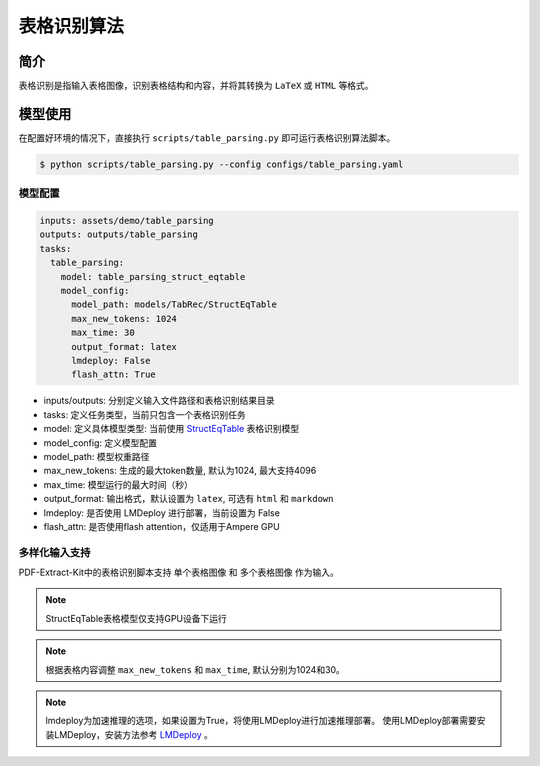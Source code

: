 ..  _algorithm_table_recognition:

============
表格识别算法
============

简介
=================

表格识别是指输入表格图像，识别表格结构和内容，并将其转换为 ``LaTeX`` 或 ``HTML`` 等格式。

模型使用
=================

在配置好环境的情况下，直接执行 ``scripts/table_parsing.py`` 即可运行表格识别算法脚本。

.. code:: shell

   $ python scripts/table_parsing.py --config configs/table_parsing.yaml

模型配置
-----------------

.. code:: yaml

    inputs: assets/demo/table_parsing
    outputs: outputs/table_parsing
    tasks:
      table_parsing:
        model: table_parsing_struct_eqtable
        model_config:
          model_path: models/TabRec/StructEqTable
          max_new_tokens: 1024
          max_time: 30
          output_format: latex
          lmdeploy: False
          flash_attn: True

- inputs/outputs: 分别定义输入文件路径和表格识别结果目录
- tasks: 定义任务类型，当前只包含一个表格识别任务
- model: 定义具体模型类型: 当前使用 `StructEqTable  <https://github.com/UniModal4Reasoning/StructEqTable-Deploy>`_ 表格识别模型
- model_config: 定义模型配置
- model_path: 模型权重路径
- max_new_tokens: 生成的最大token数量, 默认为1024, 最大支持4096
- max_time: 模型运行的最大时间（秒）
- output_format: 输出格式，默认设置为 ``latex``, 可选有 ``html`` 和 ``markdown``
- lmdeploy: 是否使用 LMDeploy 进行部署，当前设置为 False
- flash_attn: 是否使用flash attention，仅适用于Ampere GPU


多样化输入支持
-----------------

PDF-Extract-Kit中的表格识别脚本支持 ``单个表格图像`` 和 ``多个表格图像`` 作为输入。

.. note::

   StructEqTable表格模型仅支持GPU设备下运行

.. note::
    
    根据表格内容调整 ``max_new_tokens`` 和 ``max_time``, 默认分别为1024和30。

.. note::
    
    lmdeploy为加速推理的选项，如果设置为True，将使用LMDeploy进行加速推理部署。
    使用LMDeploy部署需要安装LMDeploy，安装方法参考 `LMDeploy <https://github.com/InternLM/lmdeploy>`_ 。

